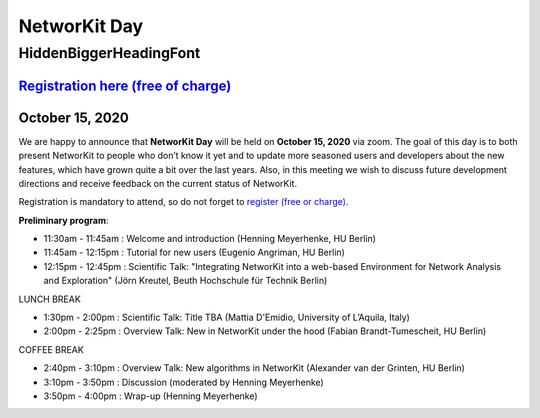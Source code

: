 .. |br| raw:: html

   <br />

.. role:: hidden
   :class: hidden

=============
NetworKit Day
=============

.. just ignore the following header. This is a hack to make the other headings created with ~ smaller.

:hidden:`HiddenBiggerHeadingFont`
---------------------------------

--------------------------------------------------------------------------------------------------------------------
`Registration here (free of charge) <https://www.eventbrite.de/e/networkit-day-2020-nd20-registration-121199776795>`_
--------------------------------------------------------------------------------------------------------------------

---------------------------------------------------------------------------------------------------------------
October 15, 2020 
---------------------------------------------------------------------------------------------------------------

We are happy to announce that **NetworKit Day** will be held on **October 15,
2020** via zoom.
The goal of this day is to both present NetworKit to people who don’t know it
yet and to update more seasoned users and developers about the new
features, which have grown quite a bit over the last years. Also, in this
meeting we wish to discuss future development directions and receive feedback
on the current status of NetworKit.

Registration is mandatory to attend, so do not forget to
`register (free or charge)
<https://www.eventbrite.de/e/networkit-day-2020-nd20-registration-121199776795>`_.

**Preliminary program**:

- 11:30am - 11:45am : Welcome and introduction (Henning Meyerhenke, HU Berlin)
- 11:45am - 12:15pm : Tutorial for new users (Eugenio Angriman, HU Berlin)
- 12:15pm - 12:45pm : Scientific Talk: "Integrating NetworKit into a web-based
  Environment for Network Analysis and Exploration" (Jörn Kreutel, Beuth
  Hochschule für Technik Berlin)

LUNCH BREAK

- 1:30pm - 2:00pm : Scientific Talk: Title TBA (Mattia D'Emidio, University of L’Aquila, Italy)
- 2:00pm - 2:25pm : Overview Talk: New in NetworKit under the hood (Fabian Brandt-Tumescheit, HU Berlin)

COFFEE BREAK

- 2:40pm - 3:10pm : Overview Talk: New algorithms in NetworKit (Alexander van der Grinten, HU Berlin)
- 3:10pm - 3:50pm : Discussion (moderated by Henning Meyerhenke)
- 3:50pm - 4:00pm : Wrap-up (Henning Meyerhenke)
